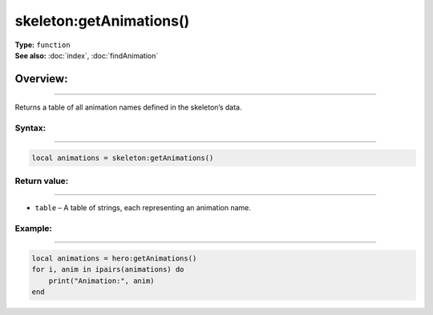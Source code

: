 ===================================
skeleton:getAnimations()
===================================

| **Type:** ``function``
| **See also:** :doc:`index`, :doc:`findAnimation`

Overview:
.........
--------

Returns a table of all animation names defined in the skeleton’s data.

Syntax:
--------
--------

.. code-block:: lua

   local animations = skeleton:getAnimations()

Return value:
-------------
-------------

- ``table`` – A table of strings, each representing an animation name.


Example:
--------
--------

.. code-block:: lua

   local animations = hero:getAnimations()
   for i, anim in ipairs(animations) do
       print("Animation:", anim)
   end